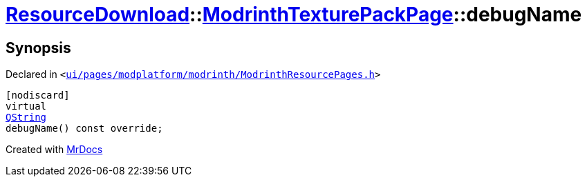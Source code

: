 [#ResourceDownload-ModrinthTexturePackPage-debugName]
= xref:ResourceDownload.adoc[ResourceDownload]::xref:ResourceDownload/ModrinthTexturePackPage.adoc[ModrinthTexturePackPage]::debugName
:relfileprefix: ../../
:mrdocs:


== Synopsis

Declared in `&lt;https://github.com/PrismLauncher/PrismLauncher/blob/develop/ui/pages/modplatform/modrinth/ModrinthResourcePages.h#L143[ui&sol;pages&sol;modplatform&sol;modrinth&sol;ModrinthResourcePages&period;h]&gt;`

[source,cpp,subs="verbatim,replacements,macros,-callouts"]
----
[nodiscard]
virtual
xref:QString.adoc[QString]
debugName() const override;
----



[.small]#Created with https://www.mrdocs.com[MrDocs]#
